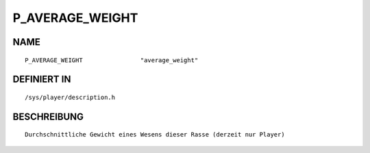 P_AVERAGE_WEIGHT
================

NAME
----
::

    P_AVERAGE_WEIGHT                "average_weight"

DEFINIERT IN
------------
::

    /sys/player/description.h

BESCHREIBUNG
------------
::

     Durchschnittliche Gewicht eines Wesens dieser Rasse (derzeit nur Player)

